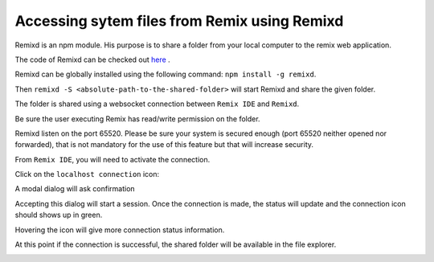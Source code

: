 Accessing sytem files from Remix using Remixd
===================================================

.. _tutorial-remixd-filesystem:

Remixd is an npm module. His purpose is to share a folder from your local computer to the remix web application.

The code of Remixd can be checked out `here <https://github.com/ethereum/remixd>`_ .

Remixd can be globally installed using the following command: ``npm install -g remixd``.

Then ``remixd -S <absolute-path-to-the-shared-folder>`` will start Remixd and share the given folder.

The folder is shared using a websocket connection between ``Remix IDE`` and ``Remixd``.

Be sure the user executing Remix has read/write permission on the folder.

Remixd listen on the port 65520. Please be sure your system is secured enough (port 65520 neither opened nor forwarded), that is not mandatory for the use of this feature but that will increase security.

From ``Remix IDE``, you will need to activate the connection.

Click on the ``localhost connection`` icon:

.. image:: remixd_noconnection.png

A modal dialog will ask confirmation

.. image:: remixd_alert.png

Accepting this dialog will start a session. Once the connection is made, the status will update and the connection icon should shows up in green.

Hovering the icon will give more connection status information.

At this point if the connection is successful, the shared folder will be available in the file explorer.

.. image:: remixd_connectionok.png
